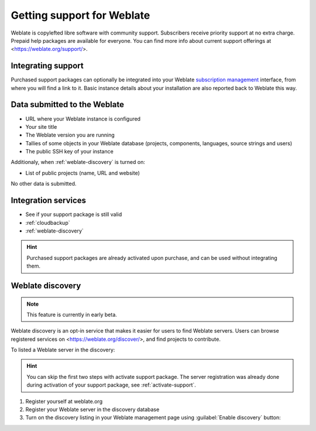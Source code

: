 Getting support for Weblate
===========================


Weblate is copylefted libre software with community support.
Subscribers receive priority support at no extra charge. Prepaid help packages are
available for everyone. You can find more info about current support
offerings at <https://weblate.org/support/>.

.. _activate-support:

Integrating support
-------------------


.. versionadded:: 3.8

Purchased support packages can optionally be integrated into your Weblate
`subscription management <https://weblate.org/user/>`_ interface, from where you will find a link to it.
Basic instance details about your installation are also reported back to Weblate this way.

.. image:: /images/support.png

Data submitted to the Weblate
-----------------------------

* URL where your Weblate instance is configured
* Your site title
* The Weblate version you are running
* Tallies of some objects in your Weblate database (projects, components, languages, source strings and users)
* The public SSH key of your instance

Additionaly, when :ref:`weblate-discovery` is turned on:

* List of public projects (name, URL and website)

No other data is submitted.

Integration services
--------------------

* See if your support package is still valid
* :ref:`cloudbackup`
* :ref:`weblate-discovery`

.. hint::

   Purchased support packages are already activated upon purchase, and can be used without integrating them.

.. _weblate-discovery:

Weblate discovery
-----------------

.. versionadded:: 4.5.2

.. note::

   This feature is currently in early beta.

Weblate discovery is an opt-in service that makes it easier for users to find
Weblate servers. Users can browse registered services on
<https://weblate.org/discover/>, and find projects to contribute.

To listed a Weblate server in the discovery:

.. hint::

   You can skip the first two steps with activate support package. The server
   registration was already done during activation of your support package, see
   :ref:`activate-support`.

1. Register yourself at weblate.org
2. Register your Weblate server in the discovery database
3. Turn on the discovery listing in your Weblate management page using :guilabel:`Enable discovery` button:

.. image:: /images/support-discovery.png

